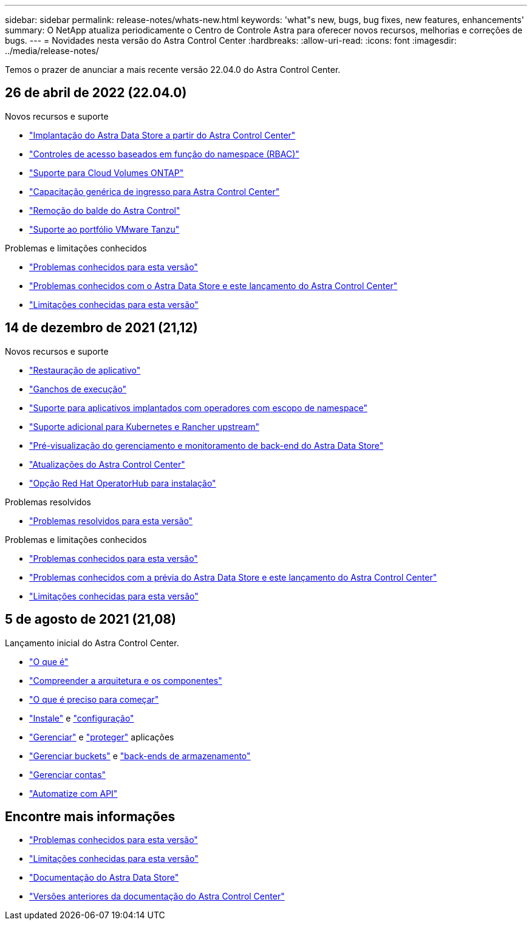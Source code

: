---
sidebar: sidebar 
permalink: release-notes/whats-new.html 
keywords: 'what"s new, bugs, bug fixes, new features, enhancements' 
summary: O NetApp atualiza periodicamente o Centro de Controle Astra para oferecer novos recursos, melhorias e correções de bugs. 
---
= Novidades nesta versão do Astra Control Center
:hardbreaks:
:allow-uri-read: 
:icons: font
:imagesdir: ../media/release-notes/


Temos o prazer de anunciar a mais recente versão 22.04.0 do Astra Control Center.



== 26 de abril de 2022 (22.04.0)

.Novos recursos e suporte
* link:../get-started/setup_overview.html#add-a-storage-backend["Implantação do Astra Data Store a partir do Astra Control Center"]
* link:../concepts/user-roles-namespaces.html["Controles de acesso baseados em função do namespace (RBAC)"]
* link:../get-started/install_acc-cvo.html["Suporte para Cloud Volumes ONTAP"]
* link:../get-started/requirements.html#ingress-for-on-premises-kubernetes-clusters["Capacitação genérica de ingresso para Astra Control Center"]
* link:../use/manage-buckets.html#remove-a-bucket["Remoção do balde do Astra Control"]
* link:../get-started/requirements.html#tanzu-kubernetes-grid-cluster-requirements["Suporte ao portfólio VMware Tanzu"]


.Problemas e limitações conhecidos
* link:../release-notes/known-issues.html["Problemas conhecidos para esta versão"]
* link:../release-notes/known-issues-ads.html["Problemas conhecidos com o Astra Data Store e este lançamento do Astra Control Center"]
* link:../release-notes/known-limitations.html["Limitações conhecidas para esta versão"]




== 14 de dezembro de 2021 (21,12)

.Novos recursos e suporte
* https://docs.netapp.com/us-en/astra-control-center-2112/use/restore-apps.html["Restauração de aplicativo"^]
* https://docs.netapp.com/us-en/astra-control-center-2112/use/execution-hooks.html["Ganchos de execução"^]
* https://docs.netapp.com/us-en/astra-control-center-2112/get-started/requirements.html#supported-app-installation-methods["Suporte para aplicativos implantados com operadores com escopo de namespace"^]
* https://docs.netapp.com/us-en/astra-control-center-2112/get-started/requirements.html["Suporte adicional para Kubernetes e Rancher upstream"^]
* https://docs.netapp.com/us-en/astra-control-center-2112/get-started/setup_overview.html#add-a-storage-backend["Pré-visualização do gerenciamento e monitoramento de back-end do Astra Data Store"^]
* https://docs.netapp.com/us-en/astra-control-center-2112/use/upgrade-acc.html["Atualizações do Astra Control Center"^]
* https://docs.netapp.com/us-en/astra-control-center-2112/get-started/acc_operatorhub_install.html["Opção Red Hat OperatorHub para instalação"^]


.Problemas resolvidos
* https://docs.netapp.com/us-en/astra-control-center-2112/release-notes/resolved-issues.html["Problemas resolvidos para esta versão"^]


.Problemas e limitações conhecidos
* https://docs.netapp.com/us-en/astra-control-center-2112/release-notes/known-issues.html["Problemas conhecidos para esta versão"^]
* https://docs.netapp.com/us-en/astra-control-center-2112/release-notes/known-issues-ads.html["Problemas conhecidos com a prévia do Astra Data Store e este lançamento do Astra Control Center"^]
* https://docs.netapp.com/us-en/astra-control-center-2112/release-notes/known-limitations.html["Limitações conhecidas para esta versão"^]




== 5 de agosto de 2021 (21,08)

Lançamento inicial do Astra Control Center.

* https://docs.netapp.com/us-en/astra-control-center-2108/concepts/intro.html["O que é"^]
* https://docs.netapp.com/us-en/astra-control-center-2108/concepts/architecture.html["Compreender a arquitetura e os componentes"^]
* https://docs.netapp.com/us-en/astra-control-center-2108/get-started/requirements.html["O que é preciso para começar"^]
* https://docs.netapp.com/us-en/astra-control-center-2108/get-started/install_acc.html["Instale"^] e https://docs.netapp.com/us-en/astra-control-center-2108/get-started/setup_overview.html["configuração"^]
* https://docs.netapp.com/us-en/astra-control-center-2108/use/manage-apps.html["Gerenciar"^] e https://docs.netapp.com/us-en/astra-control-center-2108/use/protect-apps.html["proteger"^] aplicações
* https://docs.netapp.com/us-en/astra-control-center-2108/use/manage-buckets.html["Gerenciar buckets"^] e https://docs.netapp.com/us-en/astra-control-center-2108/use/manage-backend.html["back-ends de armazenamento"^]
* https://docs.netapp.com/us-en/astra-control-center-2108/use/manage-users.html["Gerenciar contas"^]
* https://docs.netapp.com/us-en/astra-control-center-2108/rest-api/api-intro.html["Automatize com API"^]




== Encontre mais informações

* link:../release-notes/known-issues.html["Problemas conhecidos para esta versão"]
* link:../release-notes/known-limitations.html["Limitações conhecidas para esta versão"]
* https://docs.netapp.com/us-en/astra-data-store/index.html["Documentação do Astra Data Store"]
* link:../acc-earlier-versions.html["Versões anteriores da documentação do Astra Control Center"]

